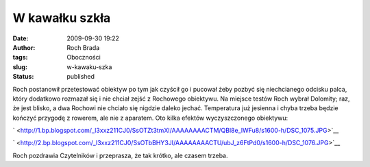 W kawałku szkła
###############
:date: 2009-09-30 19:22
:author: Roch Brada
:tags: Oboczności
:slug: w-kawaku-szka
:status: published

| Roch postanowił przetestować obiektyw po tym jak czyścił go i pucował żeby pozbyć się niechcianego odcisku palca, który dodatkowo rozmazał się i nie chciał zejść z Rochowego obiektywu. Na miejsce testów Roch wybrał Dolomity; raz, że jest blisko, a dwa Rochowi nie chciało się nigdzie daleko jechać. Temperatura już jesienna i chyba trzeba będzie kończyć przygodę z rowerem, ale nie z aparatem. Oto kilka efektów wyczyszczonego obiektywu:

.. raw:: html

   <div class="separator" style="clear: both; text-align: center;">

` <http://1.bp.blogspot.com/_l3xxz211CJ0/SsOTZt3tmXI/AAAAAAAACTM/QBl8e_lWFu8/s1600-h/DSC_1075.JPG>`__

.. raw:: html

   </div>

.. raw:: html

   <div class="separator" style="clear: both; text-align: center;">

.. raw:: html

   </div>

.. raw:: html

   <div class="separator" style="clear: both; text-align: center;">

` <http://2.bp.blogspot.com/_l3xxz211CJ0/SsOTbBHY3JI/AAAAAAAACTU/ubJ_z6FtPd0/s1600-h/DSC_1076.JPG>`__

.. raw:: html

   </div>

Roch pozdrawia Czytelników i przeprasza, że tak krótko, ale czasem trzeba.

.. raw:: html

   </p>
